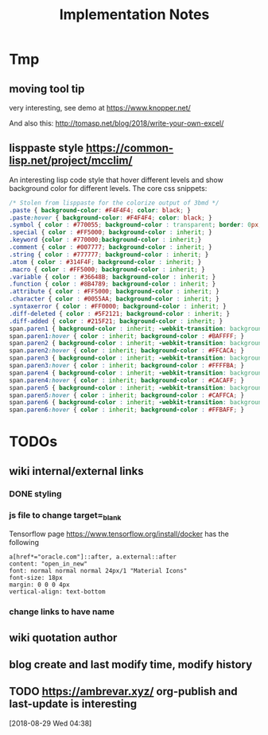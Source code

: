 #+TITLE: Implementation Notes

* Tmp
** moving tool tip
very interesting, see demo at https://www.knopper.net/

And also this: http://tomasp.net/blog/2018/write-your-own-excel/

** lisppaste style https://common-lisp.net/project/mcclim/

An interesting lisp code style that hover different levels and show background
color for different levels. The core css snippets:

#+BEGIN_SRC css
/* Stolen from lisppaste for the colorize output of 3bmd */
.paste { background-color: #F4F4F4; color: black; }
.paste:hover { background-color: #F4F4F4; color: black; }
.symbol { color : #770055; background-color : transparent; border: 0px; margin: 0px;}
.special { color : #FF5000; background-color : inherit; }
.keyword {color : #770000;background-color : inherit;}
.comment { color : #007777; background-color : inherit; }
.string { color : #777777; background-color : inherit; }
.atom { color : #314F4F; background-color : inherit; }
.macro { color : #FF5000; background-color : inherit; }
.variable { color : #36648B; background-color : inherit; }
.function { color : #8B4789; background-color : inherit; }
.attribute { color : #FF5000; background-color : inherit; }
.character { color : #0055AA; background-color : inherit; }
.syntaxerror { color : #FF0000; background-color : inherit; }
.diff-deleted { color : #5F2121; background-color : inherit; }
.diff-added { color : #215F21; background-color : inherit; }
span.paren1 { background-color : inherit; -webkit-transition: background-color 0.2s linear; }
span.paren1:hover { color : inherit; background-color : #BAFFFF; }
span.paren2 { background-color : inherit; -webkit-transition: background-color 0.2s linear; }
span.paren2:hover { color : inherit; background-color : #FFCACA; }
span.paren3 { background-color : inherit; -webkit-transition: background-color 0.2s linear; }
span.paren3:hover { color : inherit; background-color : #FFFFBA; }
span.paren4 { background-color : inherit; -webkit-transition: background-color 0.2s linear; }
span.paren4:hover { color : inherit; background-color : #CACAFF; }
span.paren5 { background-color : inherit; -webkit-transition: background-color 0.2s linear; }
span.paren5:hover { color : inherit; background-color : #CAFFCA; }
span.paren6 { background-color : inherit; -webkit-transition: background-color 0.2s linear; }
span.paren6:hover { color : inherit; background-color : #FFBAFF; }
#+END_SRC


* TODOs


** wiki internal/external links

*** DONE styling
    CLOSED: [2019-09-18 Wed 15:45]

*** js file to change target=_blank

Tensorflow page https://www.tensorflow.org/install/docker has the following

#+begin_example
a[href*="oracle.com"]::after, a.external::after
content: "open_in_new"
font: normal normal normal 24px/1 "Material Icons"
font-size: 18px
margin: 0 0 0 4px
vertical-align: text-bottom
#+end_example

*** change links to have name

** wiki quotation author
** blog create and last modify time, modify history
** TODO https://ambrevar.xyz/ org-publish and last-update is interesting
  [2018-08-29 Wed 04:38]
